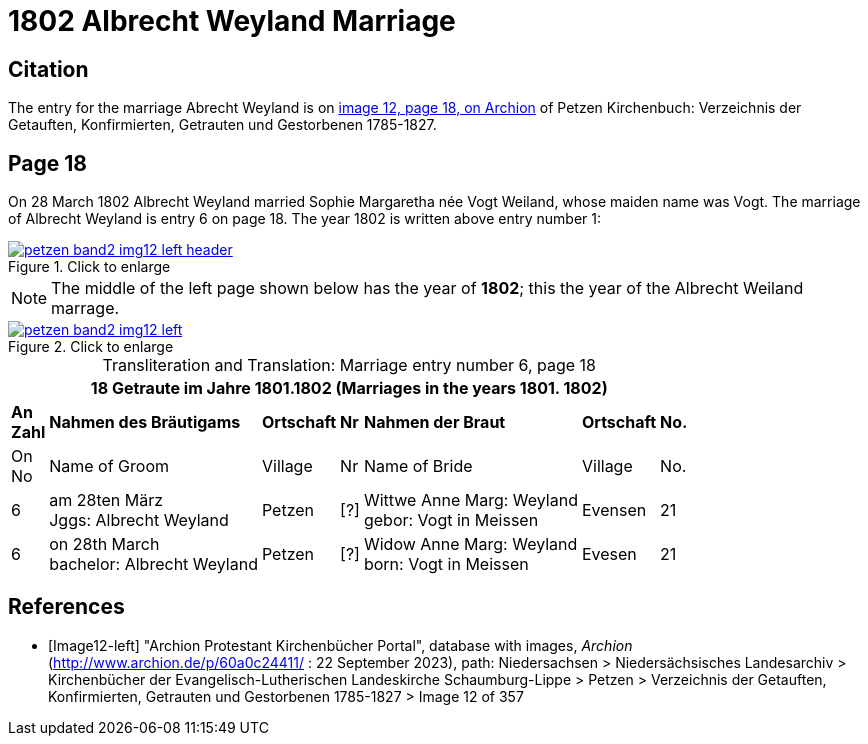 = 1802 Albrecht Weyland Marriage
:page-role: doc-width

== Citation

The entry for the marriage Abrecht Weyland is on <<Image12-left, image 12, page 18, on Archion>> of Petzen Kirchenbuch: Verzeichnis der Getauften, Konfirmierten, Getrauten und Gestorbenen 1785-1827.

== Page 18

On 28 March 1802 Albrecht Weyland married Sophie Margaretha née Vogt Weiland, whose maiden name was Vogt.
The marriage of Albrecht Weyland is entry 6 on page 18. The year 1802 is written above entry number 1:

image::petzen-band2-img12-left-header.jpg[align=left,title="Click to enlarge",link=self]

[NOTE]
The middle of the left page shown below has the year of **1802**; this the year of the Albrecht Weiland marrage.

image::petzen-band2-img12-left.jpg[align=left,title="Click to enlarge",link=self]

[caption="Transliteration and Translation: "]
.Marriage entry number 6, page 18
[%autowidth,frame="none"]
|===
7+l|18                Getraute im Jahre 1801.1802 (Marriages in the years 1801. 1802)                  

s|An +
Zahl s|Nahmen des Bräutigams s|Ortschaft s|Nr s|Nahmen der Braut s|Ortschaft s|No.

<|On +
No <|Name of Groom <|Village <|Nr <|Name of Bride <|Village <|No.

|6
|am 28ten März +
Jggs: Albrecht Weyland
|Petzen    
|[?]    
|Wittwe Anne Marg: Weyland +
  gebor: Vogt in Meissen
|Evensen 
|21

|6
|on 28th March +
bachelor:  Albrecht Weyland
|Petzen
|[?]
|Widow Anne Marg: Weyland +
born: Vogt in Meissen
|Evesen
|21
|===


[bibliography]
== References

* [[[Image12-left]]] "Archion Protestant Kirchenbücher Portal", database with images, _Archion_ (http://www.archion.de/p/60a0c24411/ : 22 September 2023), path: Niedersachsen > Niedersächsisches Landesarchiv > Kirchenbücher der Evangelisch-Lutherischen
Landeskirche Schaumburg-Lippe > Petzen > Verzeichnis der Getauften, Konfirmierten, Getrauten und Gestorbenen 1785-1827 > Image 12 of 357
